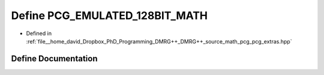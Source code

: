 .. _exhale_define_pcg__extras_8hpp_1a97aa3ae4f7f10fc3c350e8a7fdd4deba:

Define PCG_EMULATED_128BIT_MATH
===============================

- Defined in :ref:`file__home_david_Dropbox_PhD_Programming_DMRG++_DMRG++_source_math_pcg_pcg_extras.hpp`


Define Documentation
--------------------


.. doxygendefine:: PCG_EMULATED_128BIT_MATH

